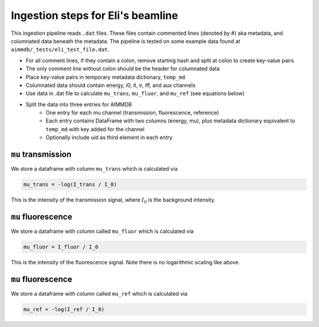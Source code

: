 
Ingestion steps for Eli's beamline
==================================

This ingestion pipeline reads ``.dat`` files. These files contain commented lines (denoted by #) aka metadata, and columnated data beneath the metadata. The pipeline is tested on some example data found at ``aimmdb/_tests/eli_test_file.dat``.


* For all comment lines, if they contain a colon, remove starting hash and split at colon to create key-value pairs
* The only comment line without colon should be the header for columnated data
* Place key-value pairs in temporary metadata dictionary, ``temp_md``
* Columnated data should contain energy, i0, it, ir, iff, and aux channels
* Use data in .dat file to calculate ``mu_trans``, ``mu_fluor``, and ``mu_ref`` (see equations below)
* Split the data into three entries for AIMMDB
    * One entry for each mu channel (transmission, fluorescence, reference)
    * Each entry contains DataFrame with two columns (energy, mu), plus metadata dictionary equivalent to ``temp_md`` with key added for the channel
    * Optionally include uid as third element in each entry

``mu`` transmission
-------------------

We store a dataframe with column ``mu_trans`` which is calculated via

.. code::

    mu_trans = -log(I_trans / I_0)

This is the intensity of the transmission signal, where :math:`I_0` is the background intensity.

``mu`` fluorescence
-------------------

We store a dataframe with column called ``mu_fluor`` which is calculated via

.. code::

    mu_fluor = I_fluor / I_0

This is the intensity of the fluorescence signal. Note there is no logarithmic scaling like above.

``mu`` fluorescence
-------------------

We store a dataframe with column called ``mu_ref`` which is calculated via

.. code::

    mu_ref = -log(I_ref / I_0)

